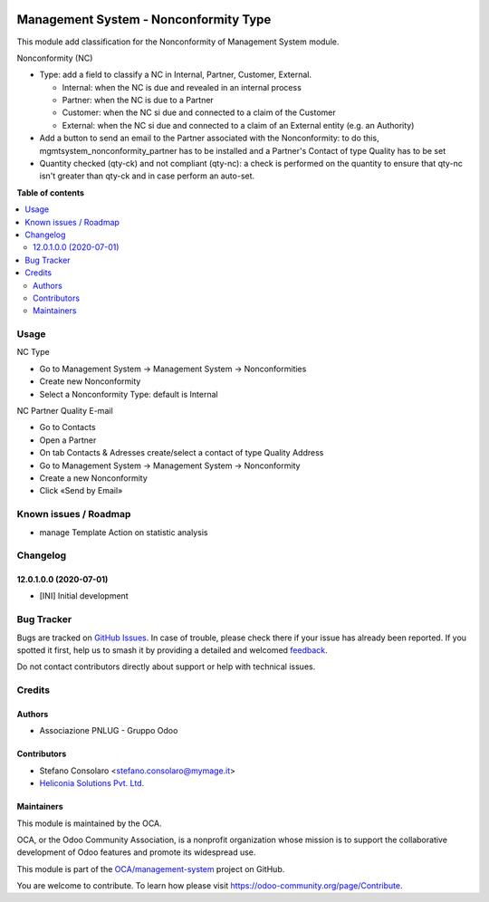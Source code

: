 .. image:: https://odoo-community.org/readme-banner-image
   :target: https://odoo-community.org/get-involved?utm_source=readme
   :alt: Odoo Community Association

======================================
Management System - Nonconformity Type
======================================

.. 
   !!!!!!!!!!!!!!!!!!!!!!!!!!!!!!!!!!!!!!!!!!!!!!!!!!!!
   !! This file is generated by oca-gen-addon-readme !!
   !! changes will be overwritten.                   !!
   !!!!!!!!!!!!!!!!!!!!!!!!!!!!!!!!!!!!!!!!!!!!!!!!!!!!
   !! source digest: sha256:b85ace095f45d39abd6c8f3685b3a92a4f22cf6fb1758771ba4ede4016032ffc
   !!!!!!!!!!!!!!!!!!!!!!!!!!!!!!!!!!!!!!!!!!!!!!!!!!!!

.. |badge1| image:: https://img.shields.io/badge/maturity-Beta-yellow.png
    :target: https://odoo-community.org/page/development-status
    :alt: Beta
.. |badge2| image:: https://img.shields.io/badge/license-AGPL--3-blue.png
    :target: http://www.gnu.org/licenses/agpl-3.0-standalone.html
    :alt: License: AGPL-3
.. |badge3| image:: https://img.shields.io/badge/github-OCA%2Fmanagement--system-lightgray.png?logo=github
    :target: https://github.com/OCA/management-system/tree/18.0/mgmtsystem_nonconformity_type
    :alt: OCA/management-system
.. |badge4| image:: https://img.shields.io/badge/weblate-Translate%20me-F47D42.png
    :target: https://translation.odoo-community.org/projects/management-system-18-0/management-system-18-0-mgmtsystem_nonconformity_type
    :alt: Translate me on Weblate
.. |badge5| image:: https://img.shields.io/badge/runboat-Try%20me-875A7B.png
    :target: https://runboat.odoo-community.org/builds?repo=OCA/management-system&target_branch=18.0
    :alt: Try me on Runboat

|badge1| |badge2| |badge3| |badge4| |badge5|

This module add classification for the Nonconformity of Management
System module.

Nonconformity (NC)

- Type: add a field to classify a NC in Internal, Partner, Customer,
  External.

  - Internal: when the NC is due and revealed in an internal process
  - Partner: when the NC is due to a Partner
  - Customer: when the NC si due and connected to a claim of the
    Customer
  - External: when the NC si due and connected to a claim of an External
    entity (e.g. an Authority)

- Add a button to send an email to the Partner associated with the
  Nonconformity: to do this, mgmtsystem_nonconformity_partner has to be
  installed and a Partner's Contact of type Quality has to be set

- Quantity checked (qty-ck) and not compliant (qty-nc): a check is
  performed on the quantity to ensure that qty-nc isn't greater than
  qty-ck and in case perform an auto-set.

**Table of contents**

.. contents::
   :local:

Usage
=====

NC Type

- Go to Management System → Management System → Nonconformities
- Create new Nonconformity
- Select a Nonconformity Type: default is Internal

NC Partner Quality E-mail

- Go to Contacts
- Open a Partner
- On tab Contacts & Adresses create/select a contact of type Quality
  Address
- Go to Management System → Management System → Nonconformity
- Create a new Nonconformity
- Click «Send by Email»

Known issues / Roadmap
======================

- manage Template Action on statistic analysis

Changelog
=========

12.0.1.0.0 (2020-07-01)
-----------------------

- [INI] Initial development

Bug Tracker
===========

Bugs are tracked on `GitHub Issues <https://github.com/OCA/management-system/issues>`_.
In case of trouble, please check there if your issue has already been reported.
If you spotted it first, help us to smash it by providing a detailed and welcomed
`feedback <https://github.com/OCA/management-system/issues/new?body=module:%20mgmtsystem_nonconformity_type%0Aversion:%2018.0%0A%0A**Steps%20to%20reproduce**%0A-%20...%0A%0A**Current%20behavior**%0A%0A**Expected%20behavior**>`_.

Do not contact contributors directly about support or help with technical issues.

Credits
=======

Authors
-------

* Associazione PNLUG - Gruppo Odoo

Contributors
------------

- Stefano Consolaro <stefano.consolaro@mymage.it>
- `Heliconia Solutions Pvt. Ltd. <https://www.heliconia.io>`__

Maintainers
-----------

This module is maintained by the OCA.

.. image:: https://odoo-community.org/logo.png
   :alt: Odoo Community Association
   :target: https://odoo-community.org

OCA, or the Odoo Community Association, is a nonprofit organization whose
mission is to support the collaborative development of Odoo features and
promote its widespread use.

This module is part of the `OCA/management-system <https://github.com/OCA/management-system/tree/18.0/mgmtsystem_nonconformity_type>`_ project on GitHub.

You are welcome to contribute. To learn how please visit https://odoo-community.org/page/Contribute.
